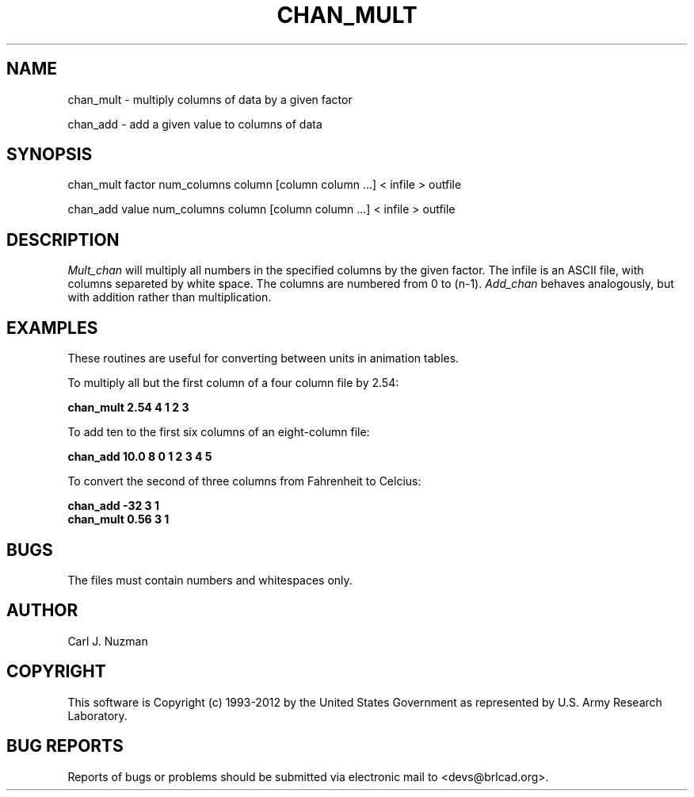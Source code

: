 .TH CHAN_MULT 1 BRL-CAD
.\"                    C H A N _ M U L T . 1
.\" BRL-CAD
.\"
.\" Copyright (c) 1993-2012 United States Government as represented by
.\" the U.S. Army Research Laboratory.
.\"
.\" Redistribution and use in source (Docbook format) and 'compiled'
.\" forms (PDF, PostScript, HTML, RTF, etc), with or without
.\" modification, are permitted provided that the following conditions
.\" are met:
.\"
.\" 1. Redistributions of source code (Docbook format) must retain the
.\" above copyright notice, this list of conditions and the following
.\" disclaimer.
.\"
.\" 2. Redistributions in compiled form (transformed to other DTDs,
.\" converted to PDF, PostScript, HTML, RTF, and other formats) must
.\" reproduce the above copyright notice, this list of conditions and
.\" the following disclaimer in the documentation and/or other
.\" materials provided with the distribution.
.\"
.\" 3. The name of the author may not be used to endorse or promote
.\" products derived from this documentation without specific prior
.\" written permission.
.\"
.\" THIS DOCUMENTATION IS PROVIDED BY THE AUTHOR AS IS'' AND ANY
.\" EXPRESS OR IMPLIED WARRANTIES, INCLUDING, BUT NOT LIMITED TO, THE
.\" IMPLIED WARRANTIES OF MERCHANTABILITY AND FITNESS FOR A PARTICULAR
.\" PURPOSE ARE DISCLAIMED. IN NO EVENT SHALL THE AUTHOR BE LIABLE FOR
.\" ANY DIRECT, INDIRECT, INCIDENTAL, SPECIAL, EXEMPLARY, OR
.\" CONSEQUENTIAL DAMAGES (INCLUDING, BUT NOT LIMITED TO, PROCUREMENT
.\" OF SUBSTITUTE GOODS OR SERVICES; LOSS OF USE, DATA, OR PROFITS; OR
.\" BUSINESS INTERRUPTION) HOWEVER CAUSED AND ON ANY THEORY OF
.\" LIABILITY, WHETHER IN CONTRACT, STRICT LIABILITY, OR TORT
.\" (INCLUDING NEGLIGENCE OR OTHERWISE) ARISING IN ANY WAY OUT OF THE
.\" USE OF THIS DOCUMENTATION, EVEN IF ADVISED OF THE POSSIBILITY OF
.\" SUCH DAMAGE.
.\"
.\".\".\"
.SH NAME
chan_mult - multiply columns of data by a given factor
.PP
chan_add - add a given value to columns of data
.SH SYNOPSIS
chan_mult factor num_columns column [column column ...] < infile > outfile
.PP
chan_add value num_columns column [column column ...] < infile > outfile
.SH DESCRIPTION
.I Mult_chan
will multiply all numbers in the specified columns by the given
factor. The infile is
an ASCII file, with columns separeted by white space. The columns are
numbered from 0 to (n-1).
.I Add_chan
behaves analogously, but with
addition rather than multiplication.
.SH EXAMPLES
These routines are useful for converting between units in animation
tables.
.PP
To multiply all but the first column of a four column file by 2.54:
.PP
.B
chan_mult 2.54 4 1 2 3
.PP
To add ten to the first six columns of an eight-column file:
.PP
.B
chan_add 10.0 8 0 1 2 3 4 5
.PP
To convert the second of three columns from Fahrenheit to Celcius:
.PP
.B
chan_add -32 3 1
.br
.B
chan_mult 0.56 3 1
.SH BUGS
The files must contain numbers and whitespaces only.
.SH AUTHOR
Carl J. Nuzman
.SH COPYRIGHT
This software is Copyright (c) 1993-2012 by the United States
Government as represented by U.S. Army Research Laboratory.
.SH "BUG REPORTS"
Reports of bugs or problems should be submitted via electronic
mail to <devs@brlcad.org>.
